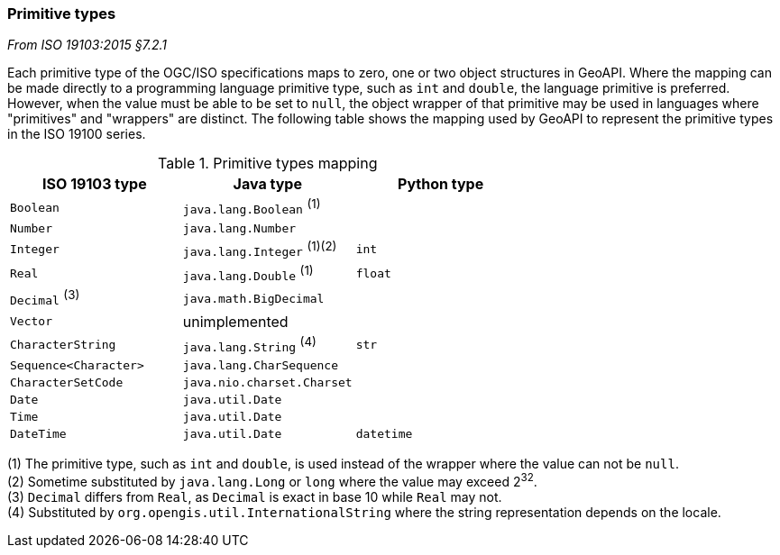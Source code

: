 [[primitives]]
=== Primitive types
[.reference]_From ISO 19103:2015 §7.2.1_

Each primitive type of the OGC/ISO specifications maps to zero, one or two object structures in GeoAPI.
Where the mapping can be made directly to a programming language primitive type, such as `int` and `double`,
the language primitive is preferred. However, when the value must be able to be set to `null`,
the object wrapper of that primitive may be used in languages where "primitives" and "wrappers" are distinct.
The following table shows the mapping used by GeoAPI to represent the primitive types in the ISO 19100 series.

.Primitive types mapping
[options="header"]
|================================================================
|ISO 19103 type        |Java type                    |Python type
|`Boolean`             |`java.lang.Boolean` ^(1)^    |
|`Number`              |`java.lang.Number`           |
|`Integer`             |`java.lang.Integer` ^(1)(2)^ |`int`
|`Real`                |`java.lang.Double`  ^(1)^    |`float`
|`Decimal` ^(3)^       |`java.math.BigDecimal`       |
|`Vector`              |unimplemented                |
|`CharacterString`     |`java.lang.String`  ^(4)^    |`str`
|`Sequence<Character>` |`java.lang.CharSequence`     |
|`CharacterSetCode`    |`java.nio.charset.Charset`   |
|`Date`                |`java.util.Date`             |
|`Time`                |`java.util.Date`             |
|`DateTime`            |`java.util.Date`             |`datetime`
|================================================================

[small]#(1) The primitive type, such as `int` and `double`, is used instead of the wrapper where the value can not be `null`.# +
[small]#(2) Sometime substituted by `java.lang.Long` or `long` where the value may exceed 2^32^.# +
[small]#(3) `Decimal` differs from `Real`, as `Decimal` is exact in base 10 while `Real` may not.# +
[small]#(4) Substituted by `org.opengis.util.InternationalString` where the string representation depends on the locale.#
